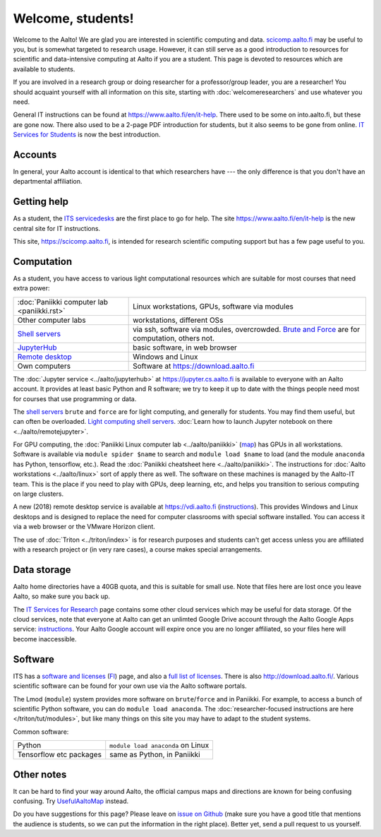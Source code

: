 ==================
Welcome, students!
==================

.. seealso::

   Primary information is at Aalto's `IT Services for Students
   <https://www.aalto.fi/en/services/it-services-for-students>`_ page,
   which focuses on basic services.  This focuses on students in
   computing and data intensive programs.

Welcome to the Aalto!  We are glad you are interested in scientific
computing and data.  `scicomp.aalto.fi <https://scicomp.aalto.fi>`_
may be useful to you, but is
somewhat targeted to research usage.  However, it can still
serve as a good introduction to resources for scientific and
data-intensive computing at Aalto if you are a student.  This page is
devoted to resources which are available to students.

If you are involved in a research group or doing researcher for a
professor/group leader, you are a researcher!  You should acquaint
yourself with all information on this site, starting with
:doc:`welcomeresearchers` and use whatever you need.

General IT instructions can be found at https://www.aalto.fi/en/it-help.  There
used to be some on into.aalto.fi, but these are gone now.  There also used
to be a 2-page PDF introduction for students, but it also seems to be
gone from online.  `IT Services for Students
<https://www.aalto.fi/en/services/it-services-for-students>`_ is
now the best introduction.



Accounts
========

In general, your Aalto account is identical to that which researchers
have --- the only difference is that you don't have an departmental
affiliation.



Getting help
============

As a student, the `ITS servicedesks <https://it.aalto.fi/contact>`__
are the first place to go for help.  The site https://www.aalto.fi/en/it-help is
the new central site for IT instructions.

This site, https://scicomp.aalto.fi, is intended for research
scientific computing support but has a few page useful to you.


Computation
===========

As a student, you have access to various light computational
resources which are suitable for most courses that need extra power:

.. csv-table::
   :delim: |

   :doc:`Paniikki computer lab <paniikki.rst>` | Linux workstations, GPUs, software via modules
   Other computer labs | workstations, different OSs
   `Shell servers <https://www.aalto.fi/en/services/linux-shell-servers-at-aalto>`_ | via ssh, software via modules, overcrowded.  `Brute and Force <https://www.aalto.fi/en/services/servers-for-light-duty-calculation>`_ are for computation, others not.
   `JupyterHub <jupyterhub>`_ | basic software, in web browser
   `Remote desktop <https://vdi.aalto.fi>`_ | Windows and Linux
   Own computers | Software at https://download.aalto.fi

The :doc:`Jupyter service <../aalto/jupyterhub>` at
https://jupyter.cs.aalto.fi is available to everyone with an Aalto
account.  It provides at least basic Python and R software; we try to
keep it up to date with the things people need most for courses that
use programming or data.

The `shell servers
<https://www.aalto.fi/en/services/linux-shell-servers-at-aalto>`_
``brute`` and ``force`` are for light computing, and generally for
students.  You may find them useful, but can often be
overloaded. `Light computing shell servers
<https://www.aalto.fi/en/services/servers-for-light-duty-calculation>`_. :doc:`Learn
how to launch Jupyter notebook on there <../aalto/remotejupyter>`.

For GPU computing, the :doc:`Paniikki Linux computer lab
<../aalto/paniikki>` (`map
<https://usefulaaltomap.fi/#!/select/paniikki>`_) has GPUs in all
workstations.  Software is available via ``module spider $name`` to
search and ``module load $name`` to load (and the module ``anaconda``
has Python, tensorflow, etc.).  Read the :doc:`Paniikki cheatsheet
here <../aalto/paniikki>`.  The instructions for :doc:`Aalto
workstations <../aalto/linux>` sort of apply there as well.  The
software on these machines is managed by the Aalto-IT team.  This is
the place if you need to play with GPUs, deep learning, etc, and helps
you transition to serious computing on large clusters.

A new (2018) remote desktop service is available at
https://vdi.aalto.fi (`instructions <https://www.aalto.fi/en/services/vdiaaltofi-how-to-use-aalto-virtual-desktop-infrastructure>`_).
This provides Windows and Linux desktops and is
designed to replace the need for computer classrooms with special
software installed.  You can access it via a web browser or the VMware
Horizon client.

The use of :doc:`Triton <../triton/index>` is for research purposes
and students can't get access unless you are affiliated with a
research project or (in very rare cases), a course makes special
arrangements.



Data storage
============

Aalto home directories have a 40GB quota, and this is suitable for
small use.  Note that files here are lost once you leave Aalto, so
make sure you back up.

The `IT Services for Research <itsr_>`_ page contains some other cloud
services which may be useful for data storage.  Of the cloud services,
note that everyone at Aalto can get an unlimted Google Drive account
through the Aalto Google Apps service: `instructions
<https://www.aalto.fi/en/services/google-drive-registration-and-closing-of-an-account>`__.
Your Aalto Google account will expire once you are no longer
affiliated, so your files here will become inaccessible.

.. _itsr: https://www.aalto.fi/en/services/it-services-for-research



Software
========

ITS has a `software and licenses <its_sw_>`_ (`FI <its_sw_fi_>`_)
page, and also a `full list of licenses <its_sw_list_>`_.  There is
also http://download.aalto.fi/.  Various scientific software can be
found for your own use via the Aalto software portals.


.. _its_sw: https://www.aalto.fi/en/services/softwares-for-staff-and-students-homeuse
.. _its_sw_fi: https://www.aalto.fi/fi/palvelut/ohjelmistot-henkilokunnan-ja-opiskelijoiden-kotikoneisiin
.. _its_sw_list: https://inside.aalto.fi/display/ITServices/University+software+licenses

The Lmod (``module``) system provides more software on
``brute``/``force`` and in Paniikki.  For example, to access a bunch
of scientific Python software, you can do ``module load anaconda``.
The :doc:`researcher-focused instructions are here
</triton/tut/modules>`, but like many things on this site you may have
to adapt to the student systems.

Common software:

.. csv-table::
   :delim: |

   Python | ``module load anaconda`` on Linux
   Tensorflow etc packages | same as Python, in Paniikki



Other notes
===========
It can be hard to find your way around Aalto, the official campus maps
and directions are known for being confusing confusing.  Try
`UsefulAaltoMap <https://usefulaaltomap.fi>`_ instead.

Do you have suggestions for this page?  Please leave on `issue on
Github <scicomp_github_issues_>`_ (make sure you have a good title
that mentions the audience is students, so we can put the information
in the right place).  Better yet, send a pull request to us yourself.

.. _scicomp_github_issues: https://github.com/AaltoScienceIT/scicomp-docs/issues
